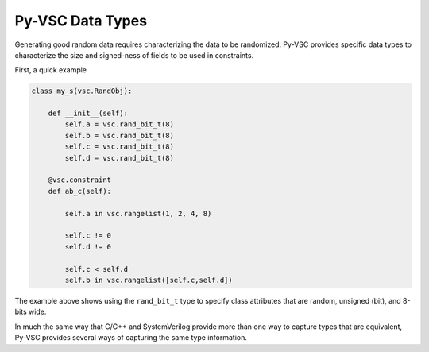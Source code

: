 #################
Py-VSC Data Types
#################

Generating good random data requires characterizing the data to be randomized. 
Py-VSC provides specific data types to characterize the size and signed-ness
of fields to be used in constraints.

First, a quick example

.. code-block:: python3
    
    class my_s(vsc.RandObj):
         
        def __init__(self):
            self.a = vsc.rand_bit_t(8)
            self.b = vsc.rand_bit_t(8)
            self.c = vsc.rand_bit_t(8)
            self.d = vsc.rand_bit_t(8)
             
        @vsc.constraint
        def ab_c(self):
             
            self.a in vsc.rangelist(1, 2, 4, 8)

            self.c != 0
            self.d != 0
             
            self.c < self.d
            self.b in vsc.rangelist([self.c,self.d])

The example above shows using the ``rand_bit_t`` type to specify class attributes
that are random, unsigned (bit), and 8-bits wide.

In much the same way that C/C++ and SystemVerilog provide more than one way to 
capture types that are equivalent, Py-VSC provides several ways of capturing the
same type information. 

            